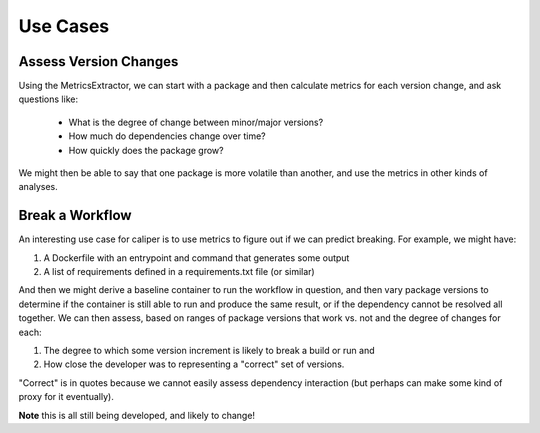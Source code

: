 .. _getting_started-use-cases:

=========
Use Cases
=========

Assess Version Changes
======================

Using the MetricsExtractor, we can start with a package and then calculate metrics
for each version change, and ask questions like:

 - What is the degree of change between minor/major versions?
 - How much do dependencies change over time?
 - How quickly does the package grow?

We might then be able to say that one package is more volatile than another,
and use the metrics in other kinds of analyses.

Break a Workflow
================

An interesting use case for caliper is to use metrics to figure out if we can 
predict breaking. For example, we might have:

1. A Dockerfile with an entrypoint and command that generates some output
2. A list of requirements defined in a requirements.txt file (or similar)

And then we might derive a baseline container to run the workflow in question, and then vary
package versions to determine if the container is still able to run and
produce the same result, or if the dependency cannot be resolved all together.
We can then assess, based on ranges of package versions that work vs. not and the
degree of changes for each:

1. The degree to which some version increment is likely to break a build or run and
2. How close the developer was to representing a "correct" set of versions.

"Correct" is in quotes because we cannot easily assess dependency interaction
(but perhaps can make some kind of proxy for it eventually). 

**Note** this is all still being developed, and likely to change!












